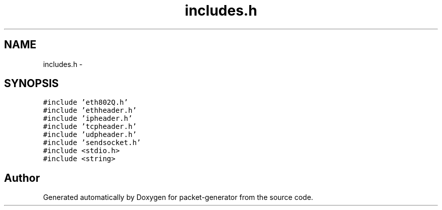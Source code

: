 .TH "includes.h" 3 "Fri May 13 2016" "Version 1.0" "packet-generator" \" -*- nroff -*-
.ad l
.nh
.SH NAME
includes.h \- 
.SH SYNOPSIS
.br
.PP
\fC#include 'eth802Q\&.h'\fP
.br
\fC#include 'ethheader\&.h'\fP
.br
\fC#include 'ipheader\&.h'\fP
.br
\fC#include 'tcpheader\&.h'\fP
.br
\fC#include 'udpheader\&.h'\fP
.br
\fC#include 'sendsocket\&.h'\fP
.br
\fC#include <stdio\&.h>\fP
.br
\fC#include <string>\fP
.br

.SH "Author"
.PP 
Generated automatically by Doxygen for packet-generator from the source code\&.

